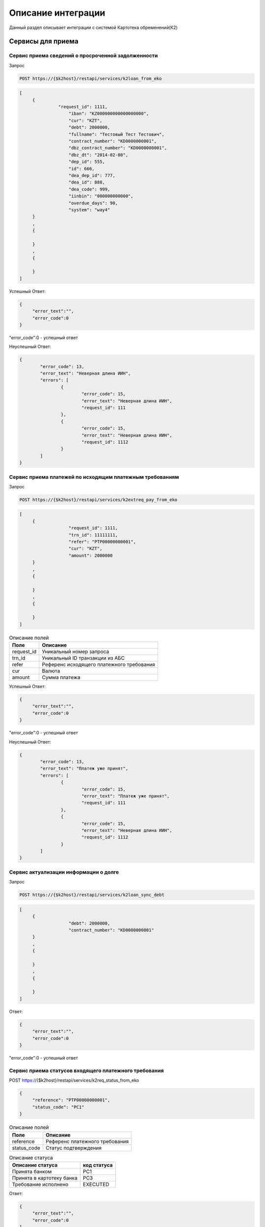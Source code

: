 Описание интеграции
==================================================================================================

Данный раздел описывает интеграции с системой Картотека обременений(К2)

Сервисы для приема
---------------------------

Сервис приема сведений о просроченной задолженности
_______________________________________________________________

Запрос

.. code-block:: text

	POST https://{$k2host}/restapi/services/k2loan_from_eko


.. code-block:: json

     [
          {
		    "request_id": 1111,
			"iban": "KZ000000000000000000",
			"cur": "KZT",
			"debt": 2000000,
			"fullname": "Тестовый Тест Тестович",
			"contract_number": "KD0000000001",
			"dbz_contract_number": "KD0000000001",
			"dbz_dt": "2014-02-08",
			"dep_id": 555,
			"id": 666,
			"dea_dep_id": 777,
			"dea_id": 888,			
			"dea_code": 999,
			"iinbin": "000000000000",
			"overdue_days": 90,
			"system": "way4"          
          }
          ,
          {
          
          }
          ,
          {
          
          }
     ]


Успешный Ответ:

.. code-block:: json

     {
          "error_text":"",
          "error_code":0
     }

"error_code":0 - успешный ответ

Неуспешный Ответ:

.. code-block:: json

	{
		"error_code": 13,
		"error_text": "Неверная длина ИИН",
		"errors": [
			{
				"error_code": 15,
				"error_text": "Неверная длина ИИН",
				"request_id": 111
			},
			{
				"error_code": 15,
				"error_text": "Неверная длина ИИН",
				"request_id": 1112
			}
		]
	}


Сервис приема платежей по исходящим платежным требованиям
_______________________________________________________________

Запрос

.. code-block:: text

	POST https://{$k2host}/restapi/services/k2extreq_pay_from_eko


.. code-block:: json

     [
          {
			"request_id": 1111,
			"trn_id": 11111111,
			"refer": "PTP00000000001",
			"cur": "KZT",
			"amount": 2000000          
          }
          ,
          {
          
          }
          ,
          {
          
          }
     ]


.. list-table:: Описание полей
     :header-rows: 1     

     * - Поле
       - Описание
     * - request_id
       - Уникальный номер запроса
     * - trn_id
       - Уникальный ID транзакции из АБС
     * - refer
       - Референс исходящего платежного требования
     * - cur
       - Валюта
     * - amount
       - Cумма платежа

Успешный Ответ:

.. code-block:: json

     {
          "error_text":"",
          "error_code":0
     }

"error_code":0 - успешный ответ

Неуспешный Ответ:

.. code-block:: json

	{
		"error_code": 13,
		"error_text": "Платеж уже принят",
		"errors": [
			{
				"error_code": 15,
				"error_text": "Платеж уже принят",
				"request_id": 111
			},
			{
				"error_code": 15,
				"error_text": "Неверная длина ИИН",
				"request_id": 1112
			}
		]
	}



Сервис актуализации информации о долге
_______________________________________________________________

Запрос

.. code-block:: text

	POST https://{$k2host}/restapi/services/k2loan_sync_debt


.. code-block:: json

     [
          {
			"debt": 2000000,
			"contract_number": "KD0000000001"
          }
          ,
          {
          
          }
          ,
          {
          
          }
     ]


Ответ:

.. code-block:: json

     {
          "error_text":"",
          "error_code":0
     }



"error_code":0 - успешный ответ



Сервис приема статусов входящего платежного требования
_______________________________________________________________

POST https://{$k2host}/restapi/services/k2req_status_from_eko

.. code-block:: json

     {
          "reference": "PTP00000000001",
          "status_code": "PC1"
     }


.. list-table:: Описание полей
   :header-rows: 1

   * - Поле
     - Описание
   * - reference
     - Референс платежного требования
   * - status_code
     - Статус подтверждения      

.. list-table:: Описание статуса
   :header-rows: 1

   * - Описание статуса
     - код статуса
   * - Принята банком
     - PC1
   * - Принята в картотеку банка
     - PC3
   * - Требование исполнено
     - EXECUTED
 
Ответ:

.. code-block:: json
     
     {
          "error_text":"",
          "error_code":0
     }


«error_code»:0 - успешный ответ


Сервис приема отзыва входящего платежного требования
_______________________________________________________________

Запрос:

POST https://{$k2host}/restapi/services/k2req_refuse_from_eko


.. code-block:: json

     {
          "reference": "PTP00000000001",
          "reason_code": "01"
     }

reason_code - причина возврата. смотрите с разделе Документы -> Причины отзывов.
     
Ответ:

.. code-block:: json
     
     {
          "error_text":"",
          "error_code":0
     }


«error_code»:0 - успешный ответ


Сервисы , которые вызываем в АБС
------------------------------------------------------

Получить информацию по клиенту
_______________________________________________________________


GET https://{$abs_get_cli_url}?iinbin=000000000000

.. list-table:: Описание полей
   :header-rows: 1

   * - Поле
     - Описание
   * - iinbin
     - ИИН или БИН клиента

Ответ:

.. code-block:: json
     
     {
          "error_text":"",
          "error_code":0,
          "iinbin": "000000000000",
          "fullname": "850210301899",
          "sectecon": 9,
          "residfl": 1
     }

«error_code»:0 - успешный ответ     
     
Список счетов по клиенту
_______________________________________________________________


GET https://{$abs_get_acc_url}?iinbin=000000000000

.. list-table:: Статусы
   :header-rows: 1

   * - Поле
     - Описание
   * - iinbin
     - ИИН или БИН клиента

Ответ:

.. code-block:: json
     
     {
          "error_text":"",
          "error_code":0,
          "ibans":
          [          
               {
                    "iban":"KZ000000000000000000",
                    "accountName":"Наименование счета, обычно ФИО",               
                    "ps": "2204191",
                    "system": "way4",
                    "cur": "KZT"
               }
          ]

     }
     
«error_code»:0 - успешный ответ     

.. list-table:: Описание полей
   :header-rows: 1

   * - Поле
     - Описание
   * - iban
     - Номер счета
   * - accountName
     - Наименование счета, обычно ФИО
   * - ps
     - План счетов по ГК
   * - system
     - КОД АБС
   * - cur
     - Валюта

Получить выписку по счету на Дату
_______________________________________________________________
      
Достаточно вернуть 1 строку выписки по предоставлению кредита:

GET https://{$abs_get_acc_stmt_dt_url}?dep_id=555&id=666&dea_dep_id=777&dea_id=888&dea_code=999&iban=KZ000000000000000000&dt=2020-01-01

.. list-table:: Описание полей
   :header-rows: 1

   * - Поле
     - Описание
   * - dep_id/id/dea_id/dea_dep_id/dea_code
     - DEP_ID/ID/DEA_ID/DEA_DEA_ID/DEA_CODE договора. Предается только для АБС колвир
   * - iban
     - Передается только для договоров Way4
   * - dt
     - Дата в формате ГГГГ.ММ.ДД

Ответ:

.. code-block:: json

     {
          "error_text": "",
          "error_code": 0,
          "stmt": [
               {
                    "purpose": "Предоставление кредита по договору",
                    "amount": 900000,
                    "cur": "KZT",
                    "DC": "D",
                    "out_bal": 900000
               }
          ]
     }


.. list-table:: Описание полей
   :header-rows: 1
     
   * - Поле
     - Описание
   * - purpose
     - Назначение платежа
   * - amount
     - Сумма
   * - cur
     - Код валюты
   * - DC
     - D -дебет, C - кредит
   * - out_bal
     - Исходящий остаток
     
«error_code»:0 - успешный ответ     

.. list-table:: Описание полей
   :header-rows: 1

   * - Поле
     - Описание
   * - iban
     - Номер счета
   * - accountName
     - Наименование счета, обычно ФИО
   * - ps
     - План счетов по ГК
   * - system
     - КОД АБС
   * - cur
     - Валюта
      
Получить Скан ДБЗ
_______________________________________________________________


GET https://{$abs_get_pdf_url}?dbz_num=KD0000000&dbz_dt=2020-01-01&iinbin=000000000000


.. list-table:: Описание полей
   :header-rows: 1

   * - Поле
     - Описание
   * - dbz_num
     - Номер ДБЗ
   * - dbz_dt
     - Дата ДБЗ в формате ГГГГ.ММ.ДД
   * - iinbin
     - ИИН или БИН клиента

Успешный Ответ:

.. code-block:: text

     Status 200
     Content-Type: application/pdf
     Content-Disposition: attachment; filename="Имяфайла.pdf"          
     RAW данные в формате PDF,TIFF


Неуспешный Ответ:

.. code-block:: text

     Status 404

Регистрация ПТ в информационной системе банка
_______________________________________________________________     

POST https://{$abs_reg_pt_url}

.. code-block:: json

     {
          "refer": "PTP0000000000001",
          "accept_dt": "2021-01-05",
          "doc_num": "16",
          "doc_at": "2021-01-04",
          "iinbin": "ИИН/БИН клиента",
          "acc_fullname": "Тестовый тест тестович",
          "ben_fullname": "АО \"KASPI BANK\"",
          "ben_bin": "971240001315",
          "ben_iban": "KZ12722R00000000000",
          "ben_kbe": "14",
          "amount": 2000000,
          "cur": "KZT",
          "knp": "423",
          "dbz_num": "R0000-001",
          "dbz_dt": "2014-02-08",
          "purpose": "Безакцептное погашение задолженности заемщика (Тестовый тест тестович) по Договору банковского займа №R0000-001 от 08.02.2014г. ,  в соответствии со ст. 32 Закона РК №11-VI от 26.07.2016г. \"О платежах и платежных системах\".",
          "head":"Руководителев Руководитель Руководителулы",
          "account":"Главный Бухгалер Петрович"          
     }

.. list-table:: Описание полей
     :header-rows: 1     

     * - Поле
       - Описание
     * - refer
       - Уникальный Референс ПТ
     * - accept_dt
       - Дата приема ПТ в формате ГГГГ.ММ.ДД
     * - doc_num
       - Номер документа
     * - accept_dt
       - Дата ПТ в формате ГГГГ.ММ.ДД	   
     * - iinbin
       - ИИН или БИН клиента 
     * - acc_fullname
       - Наименование счета
     * - ben_fullname
       - Получатель
     * - ben_bin
       - БИН получателя
     * - ben_iban
       - Номер счета получателя
     * - ben_kbe
       - КБе
     * - amount
       - Сумма ПТ
     * - cur
       - Код валюты
     * - knp
       - Код назначения платежа
     * - dbz_num
       - Номер ДБЗ
     * - dbz_dt
       - Дата ДБЗ в формате ГГГГ.ММ.ДД
     * - purpose
       - Назначение платежа
     * - head
       - Руководитель
     * - account
       - Бухгалтер
      
Ответ

.. code-block:: json
     
     {
          "error_text":"",
          "error_code":0
     }


Отзыв ПТ в информационной системе банка
_______________________________________________________________     

POST https://{$abs_refuse_pt_url}

.. code-block:: json

     {
          "refer": "PTP0000000000001",
          "reason_code": "01"
     }     
     

reason_code - причина отзыва. смотрите с разделе Документы -> Причины отзывов.



Ответ

.. code-block:: json
     
     {
          "error_text":"",
          "error_code":0
     }
     

Возврат ПТ в информационной системе банка
_______________________________________________________________     


POST https://{$abs_return_pt_url}

.. code-block:: json

     {
          "refer": "PTP0000000000001",
          "reason_code": "99"
     }     
     

reason_code - причина возврата. смотрите с разделе Документы -> Причины отзывов.



Ответ

.. code-block:: json
     
     {
          "error_text":"",
          "error_code":0
     }
	 
	 
Получение актуальной задолженности по кредиту из Colvir
_______________________________________________________________     


POST https://{$colvir_get_loan_debt}

.. code-block:: json

     {
          "dep_id": 2,
          "id": 1001
     }     
     
dep_id/id - Primary Key договора (L_DEA)

Ответ

.. code-block:: json
     
     {
          "error_text":"",
          "error_code":0
		  "debt":100000
     }	 
	 
	 
Получение актуальной задолженности по кредиту из Way4
_______________________________________________________________     


POST https://{$way4_get_loan_debt}

.. code-block:: json

     {
          "contract_number": "KZ000000000000000000"
     }     
     
contract_number - Уникальный номер контракта.


Ответ

.. code-block:: json
     
     {
          "error_text":"",
          "error_code":0
		  "debt":100000
     }


Получение списка платежных требований из АБС по фильтру
_______________________________________________________________     


POST https://{$get_all_pt_from_abs}

.. code-block:: json

     {
          "page ": 1,
		  "perpage":"2",
		  "ben_bin":"000000000000",
		  "doc_at1":"2021-05-01",
		  "doc_at2":"2021-05-01",
		  "iinbin":"111111111111"
     }     
     
.. list-table:: Описание полей
     :header-rows: 1     

     * - Поле
       - Описание
     * - page
       - Номер страницы от 1
     * - perpage
       - Строк на странице, например, 25 страниц. В oracle " OFFSET ? ROWS FETCH NEXT ? ROWS ONLY", в Postgres "limit ? offset ?"
     * - ben_bin
       - Необязательный Фильтр БИН корреспондента
     * - doc_at1
       - Необязательный Фильтр дата документа с
     * - doc_at2
       - Необязательный Фильтр дата документа по
     * - iinbin
       - Необязательный Фильтр по ИИН клиента
   

Ответ

.. code-block:: json
     
	[
		"all_count":1000,
		{
			 "refer": "PTP0000000000001",
			 "accept_dt": "2021-01-05",
			 "doc_num": "16",
			 "doc_at": "2021-01-04",
			 "iinbin": "ИИН/БИН клиента",
			 "acc_fullname": "Тестовый тест тестович",
			 "ben_fullname": "АО \"KASPI BANK\"",
			 "ben_bin": "971240001315",
			 "ben_iban": "KZ12722R00000000000",
			 "ben_kbe": "14",
			 "amount": 2000000,
			 "cur": "KZT",
			 "knp": "423",
			 "dbz_num": "R0000-001",
			 "dbz_dt": "2014-02-08",
			 "purpose": "Безакцептное погашение задолженности заемщика (Тестовый тест тестович) по Договору банковского займа №R0000-001 от 08.02.2014г. ,  в соответствии со ст. 32 Закона РК №11-VI от 26.07.2016г. \"О платежах и платежных системах\".",
			 "head":"Руководителев Руководитель Руководителулы",
			 "account":"Главный Бухгалер Петрович"
		},
		{
		},
		{
		}

	]


.. list-table:: Описание полей
     :header-rows: 1     

     * - Поле
       - Описание
     * - refer
       - Уникальный Референс ПТ
     * - accept_dt
       - Дата приема ПТ в формате ГГГГ.ММ.ДД
     * - doc_num
       - Номер документа
     * - accept_dt
       - Дата ПТ в формате ГГГГ.ММ.ДД	   
     * - iinbin
       - ИИН или БИН клиента 
     * - acc_fullname
       - Наименование счета
     * - ben_fullname
       - Получатель
     * - ben_bin
       - БИН получателя
     * - ben_iban
       - Номер счета получателя
     * - ben_kbe
       - КБе
     * - amount
       - Сумма ПТ
     * - cur
       - Код валюты
     * - knp
       - Код назначения платежа
     * - dbz_num
       - Номер ДБЗ
     * - dbz_dt
       - Дата ДБЗ в формате ГГГГ.ММ.ДД
     * - purpose
       - Назначение платежа
     * - head
       - Руководитель
     * - account
       - Бухгалтер
     * - all_count
       - Количество записей без фильтра. Для отражения постраничного вывода.

